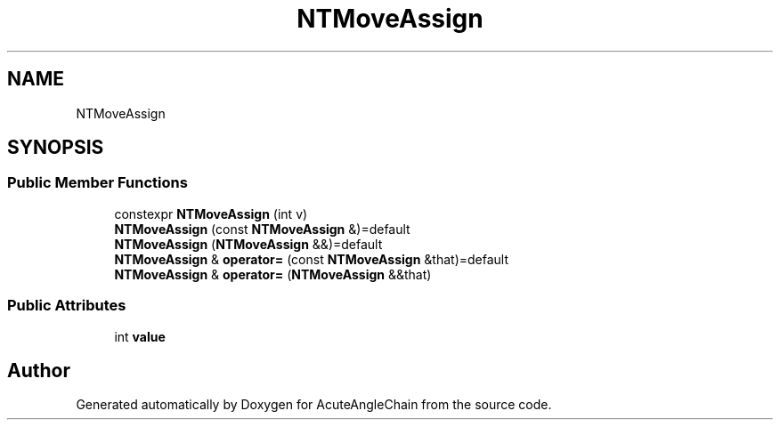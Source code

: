 .TH "NTMoveAssign" 3 "Sun Jun 3 2018" "AcuteAngleChain" \" -*- nroff -*-
.ad l
.nh
.SH NAME
NTMoveAssign
.SH SYNOPSIS
.br
.PP
.SS "Public Member Functions"

.in +1c
.ti -1c
.RI "constexpr \fBNTMoveAssign\fP (int v)"
.br
.ti -1c
.RI "\fBNTMoveAssign\fP (const \fBNTMoveAssign\fP &)=default"
.br
.ti -1c
.RI "\fBNTMoveAssign\fP (\fBNTMoveAssign\fP &&)=default"
.br
.ti -1c
.RI "\fBNTMoveAssign\fP & \fBoperator=\fP (const \fBNTMoveAssign\fP &that)=default"
.br
.ti -1c
.RI "\fBNTMoveAssign\fP & \fBoperator=\fP (\fBNTMoveAssign\fP &&that)"
.br
.in -1c
.SS "Public Attributes"

.in +1c
.ti -1c
.RI "int \fBvalue\fP"
.br
.in -1c

.SH "Author"
.PP 
Generated automatically by Doxygen for AcuteAngleChain from the source code\&.
